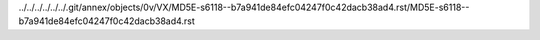 ../../../../../../.git/annex/objects/0v/VX/MD5E-s6118--b7a941de84efc04247f0c42dacb38ad4.rst/MD5E-s6118--b7a941de84efc04247f0c42dacb38ad4.rst